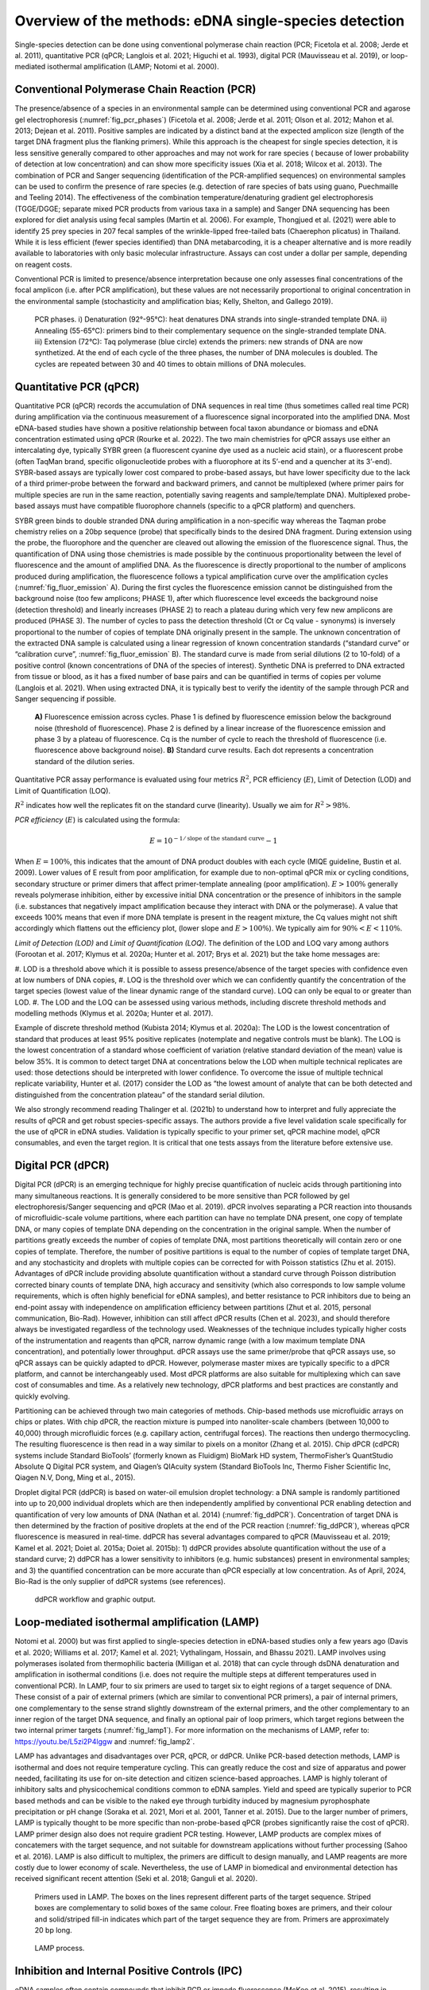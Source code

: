 ======================================================
Overview of the methods: eDNA single-species detection
======================================================

Single-species detection can be done using conventional polymerase chain reaction
(PCR; Ficetola et al. 2008; Jerde et al. 2011), quantitative PCR (qPCR; Langlois et al. 2021;
Higuchi et al. 1993), digital PCR (Mauvisseau et al. 2019), or loop-mediated isothermal
amplification (LAMP; Notomi et al. 2000).

Conventional Polymerase Chain Reaction (PCR)
============================================

The presence/absence of a species in an environmental sample can be determined
using conventional PCR and agarose gel electrophoresis (:numref:`fig_pcr_phases`) (Ficetola et al. 2008; Jerde
et al. 2011; Olson et al. 2012; Mahon et al. 2013; Dejean et al. 2011). Positive samples are
indicated by a distinct band at the expected amplicon size (length of the target DNA fragment
plus the flanking primers). While this approach is the cheapest for single species detection, it
is less sensitive generally compared to other approaches and may not work for rare species (
because of lower probability of detection at low concentration) and can show more specificity
issues (Xia et al. 2018; Wilcox et al. 2013). The combination of PCR and Sanger sequencing
(identification of the PCR-amplified sequences) on environmental samples can be used to
confirm the presence of rare species (e.g. detection of rare species of bats using guano,
Puechmaille and Teeling 2014). The effectiveness of the combination temperature/denaturing
gradient gel electrophoresis (TGGE/DGGE; separate mixed PCR products from various taxa in
a sample) and Sanger DNA sequencing has been explored for diet analysis using fecal samples
(Martin et al. 2006). For example, Thongjued et al. (2021) were able to identify 25 prey species
in 207 fecal samples of the wrinkle-lipped free-tailed bats (Chaerephon plicatus) in Thailand.
While it is less efficient (fewer species identified) than DNA metabarcoding, it is a cheaper
alternative and is more readily available to laboratories with only basic molecular
infrastructure. Assays can cost under a dollar per sample, depending on reagent costs.

Conventional PCR is limited to presence/absence interpretation because one only
assesses final concentrations of the focal amplicon (i.e. after PCR amplification), but these
values are not necessarily proportional to original concentration in the environmental sample
(stochasticity and amplification bias; Kelly, Shelton, and Gallego 2019).

.. _fig_pcr_phases:
.. figure:: ../images/PCR_phases.png
   :alt: PCR phases.

   PCR phases. i) Denaturation (92°-95°C): heat denatures DNA strands into single-stranded
   template DNA. ii) Annealing (55-65°C): primers bind to their complementary
   sequence on the single-stranded template DNA. iii) Extension (72°C): Taq polymerase (blue
   circle) extends the primers: new strands of DNA are now synthetized. At the end of each cycle
   of the three phases, the number of DNA molecules is doubled. The cycles are repeated
   between 30 and 40 times to obtain millions of DNA molecules.

Quantitative PCR (qPCR)
=======================

Quantitative PCR (qPCR) records the accumulation of DNA sequences in real time (thus
sometimes called real time PCR) during amplification via the continuous measurement of a
fluorescence signal incorporated into the amplified DNA. Most eDNA-based studies have
shown a positive relationship between focal taxon abundance or biomass and eDNA
concentration estimated using qPCR (Rourke et al. 2022). The two main chemistries for qPCR
assays use either an intercalating dye, typically SYBR green (a fluorescent cyanine dye used as
a nucleic acid stain), or a fluorescent probe (often TaqMan brand, specific oligonucleotide
probes with a fluorophore at its 5’-end and a quencher at its 3’-end). SYBR-based assays are
typically lower cost compared to probe-based assays, but have lower specificity due to the
lack of a third primer-probe between the forward and backward primers, and cannot be
multiplexed (where primer pairs for multiple species are run in the same reaction, potentially
saving reagents and sample/template DNA). Multiplexed probe-based assays must have
compatible fluorophore channels (specific to a qPCR platform) and quenchers.

SYBR green binds to double stranded DNA during amplification in a non-specific way
whereas the Taqman probe chemistry relies on a 20bp sequence (probe) that specifically binds
to the desired DNA fragment. During extension using the probe, the fluorophore and the
quencher are cleaved out allowing the emission of the fluorescence signal. Thus, the
quantification of DNA using those chemistries is made possible by the continuous
proportionality between the level of fluorescence and the amount of amplified DNA. As the
fluorescence is directly proportional to the number of amplicons produced during
amplification, the fluorescence follows a typical amplification curve over the amplification
cycles (:numref:`fig_fluor_emission` A). During the first cycles the fluorescence emission cannot be distinguished
from the background noise (too few amplicons; PHASE 1), after which fluorescence level
exceeds the background noise (detection threshold) and linearly increases (PHASE 2) to reach
a plateau during which very few new amplicons are produced (PHASE 3). The number of cycles
to pass the detection threshold (Ct or Cq value - synonyms) is inversely proportional to the
number of copies of template DNA originally present in the sample. The unknown
concentration of the extracted DNA sample is calculated using a linear regression of known
concentration standards (“standard curve” or “calibration curve”, :numref:`fig_fluor_emission` B). The standard
curve is made from serial dilutions (2 to 10-fold) of a positive control (known concentrations
of DNA of the species of interest). Synthetic DNA is preferred to DNA extracted from tissue or
blood, as it has a fixed number of base pairs and can be quantified in terms of copies per
volume (Langlois et al. 2021). When using extracted DNA, it is typically best to verify the
identity of the sample through PCR and Sanger sequencing if possible.

.. _fig_fluor_emission:
.. figure:: ../images/fluor_emission.png
   :alt: Fluorescence emission across cycles and standard curve results.

   **A)** Fluorescence emission across cycles. Phase 1 is defined by fluorescence emission
   below the background noise (threshold of fluorescence). Phase 2 is defined by a linear increase
   of the fluorescence emission and phase 3 by a plateau of fluorescence. Cq is the number of
   cycle to reach the threshold of fluorescence (i.e. fluorescence above background noise). **B)**
   Standard curve results. Each dot represents a concentration standard of the dilution series.

Quantitative PCR assay performance is evaluated using four metrics :math:`R^2`, PCR efficiency
(:math:`E`), Limit of Detection (LOD) and Limit of Quantification (LOQ).

.. italicize R squared?

:math:`R^2` indicates how well the replicates fit on the standard curve (linearity). Usually we aim for
:math:`R^2 > 98\%`.

*PCR efficiency* (:math:`E`) is calculated using the formula:

.. The equation should be centred

.. math::
   E = 10^{-1 / \text{slope of the standard curve}} - 1

When :math:`E=100\%`, this indicates that the amount of DNA product doubles with each cycle
(MIQE guideline, Bustin et al. 2009). Lower values of E result from poor amplification, for
example due to non-optimal qPCR mix or cycling conditions, secondary structure or primer
dimers that affect primer-template annealing (poor amplification). :math:`E >100\%` generally reveals
polymerase inhibition, either by excessive initial DNA concentration or the presence of
inhibitors in the sample (i.e. substances that negatively impact amplification because they
interact with DNA or the polymerase). A value that exceeds 100% means that even if more
DNA template is present in the reagent mixture, the Cq values might not shift accordingly
which flattens out the efficiency plot, (lower slope and :math:`E > 100\%`). We typically aim for
:math:`90\% < E < 110\%`.

*Limit of Detection (LOD)* and *Limit of Quantification (LOQ)*. The definition of the LOD and LOQ
vary among authors (Forootan et al. 2017; Klymus et al. 2020a; Hunter et al. 2017; Brys et al.
2021) but the take home messages are:

.. a numbered list with three items automatically enumerated?

#. LOD is a threshold above which it is possible to assess presence/absence of the target
species with confidence even at low numbers of DNA copies,
#. LOQ is the threshold over which we can confidently quantify the concentration of the
target species (lowest value of the linear dynamic range of the standard curve). LOQ
can only be equal to or greater than LOD.
#. The LOD and the LOQ can be assessed using various methods, including discrete
threshold methods and modelling methods (Klymus et al. 2020a; Hunter et al. 2017).

Example of discrete threshold method (Kubista 2014; Klymus et al. 2020a): The LOD is
the lowest concentration of standard that produces at least 95% positive replicates (notemplate
and negative controls must be blank). The LOQ is the lowest concentration of a
standard whose coefficient of variation (relative standard deviation of the mean) value is
below 35%. It is common to detect target DNA at concentrations below the LOD when multiple
technical replicates are used: those detections should be interpreted with lower confidence.
To overcome the issue of multiple technical replicate variability, Hunter et al. (2017) consider
the LOD as “the lowest amount of analyte that can be both detected and distinguished from
the concentration plateau” of the standard serial dilution.

We also strongly recommend reading Thalinger et al. (2021b) to understand how to
interpret and fully appreciate the results of qPCR and get robust species-specific assays. The
authors provide a five level validation scale specifically for the use of qPCR in eDNA studies.
Validation is typically specific to your primer set, qPCR machine model, qPCR consumables,
and even the target region. It is critical that one tests assays from the literature before
extensive use.

Digital PCR (dPCR)
==================

Digital PCR (dPCR) is an emerging technique for highly precise quantification of nucleic
acids through partitioning into many simultaneous reactions. It is generally considered to be
more sensitive than PCR followed by gel electrophoresis/Sanger sequencing and qPCR (Mao
et al. 2019). dPCR involves separating a PCR reaction into thousands of microfluidic-scale
volume partitions, where each partition can have no template DNA present, one copy of
template DNA, or many copies of template DNA depending on the concentration in the
original sample. When the number of partitions greatly exceeds the number of copies of
template DNA, most partitions theoretically will contain zero or one copies of template.
Therefore, the number of positive partitions is equal to the number of copies of template
target DNA, and any stochasticity and droplets with multiple copies can be corrected for with
Poisson statistics (Zhu et al. 2015). Advantages of dPCR include providing absolute
quantification without a standard curve through Poisson distribution corrected binary counts
of template DNA, high accuracy and sensitivity (which also corresponds to low sample volume
requirements, which is often highly beneficial for eDNA samples), and better resistance to PCR
inhibitors due to being an end-point assay with independence on amplification efficiency
between partitions (Zhut et al. 2015, personal communication, Bio-Rad). However, inhibition
can still affect dPCR results (Chen et al. 2023), and should therefore always be investigated
regardless of the technology used. Weaknesses of the technique includes typically higher costs
of the instrumentation and reagents than qPCR, narrow dynamic range (with a low maximum
template DNA concentration), and potentially lower throughput. dPCR assays use the same
primer/probe that qPCR assays use, so qPCR assays can be quickly adapted to dPCR. However,
polymerase master mixes are typically specific to a dPCR platform, and cannot be
interchangeably used. Most dPCR platforms are also suitable for multiplexing which can save
cost of consumables and time. As a relatively new technology, dPCR platforms and best
practices are constantly and quickly evolving.

Partitioning can be achieved through two main categories of methods. Chip-based
methods use microfluidic arrays on chips or plates. With chip dPCR, the reaction mixture is
pumped into nanoliter-scale chambers (between 10,000 to 40,000) through microfluidic
forces (e.g. capillary action, centrifugal forces). The reactions then undergo thermocycling.
The resulting fluorescence is then read in a way similar to pixels on a monitor (Zhang et al.
2015). Chip dPCR (cdPCR) systems include Standard BioTools’ (formerly known as Fluidigm)
BioMark HD system, ThermoFisher’s QuantStudio Absolute Q Digital PCR system, and Qiagen’s
QIAcuity system (Standard BioTools Inc, Thermo Fisher Scientific Inc, Qiagen N.V, Dong, Ming
et al., 2015).

Droplet digital PCR (ddPCR) is based on water-oil emulsion droplet technology: a DNA
sample is randomly partitioned into up to 20,000 individual droplets which are then
independently amplified by conventional PCR enabling detection and quantification of very
low amounts of DNA (Nathan et al. 2014) (:numref:`fig_ddPCR`). Concentration of target DNA is then
determined by the fraction of positive droplets at the end of the PCR reaction (:numref:`fig_ddPCR`),
whereas qPCR fluorescence is measured in real-time. ddPCR has several advantages compared
to qPCR (Mauvisseau et al. 2019; Kamel et al. 2021; Doiet al. 2015a; Doiet al. 2015b): 1) ddPCR
provides absolute quantification without the use of a standard curve; 2) ddPCR has a lower
sensitivity to inhibitors (e.g. humic substances) present in environmental samples; and 3) the
quantified concentration can be more accurate than qPCR especially at low concentration. As
of April, 2024, Bio-Rad is the only supplier of ddPCR systems (see references).

.. _fig_ddPCR:
.. figure:: ../images/ddPCR_workflow.png
   :alt: ddPCR workflow and graphic output.

   ddPCR workflow and graphic output.

Loop-mediated isothermal amplification (LAMP)
=============================================

Notomi et al. 2000) but was first applied to single-species detection in eDNA-based studies
only a few years ago (Davis et al. 2020; Williams et al. 2017; Kamel et al. 2021; Vythalingam,
Hossain, and Bhassu 2021). LAMP involves using polymerases isolated from thermophilic
bacteria (Milligan et al. 2018) that can cycle through dsDNA denaturation and amplification in
isothermal conditions (i.e. does not require the multiple steps at different temperatures used
in conventional PCR). In LAMP, four to six primers are used to target six to eight regions of a
target sequence of DNA. These consist of a pair of external primers (which are similar to
conventional PCR primers), a pair of internal primers, one complementary to the sense strand
slightly downstream of the external primers, and the other complementary to an inner region
of the target DNA sequence, and finally an optional pair of loop primers, which target regions
between the two internal primer targets (:numref:`fig_lamp1`). For more information on the mechanisms
of LAMP, refer to: https://youtu.be/L5zi2P4lggw and :numref:`fig_lamp2`.

LAMP has advantages and disadvantages over PCR, qPCR, or ddPCR. Unlike PCR-based
detection methods, LAMP is isothermal and does not require temperature cycling. This can
greatly reduce the cost and size of apparatus and power needed, facilitating its use for on-site
detection and citizen science-based approaches. LAMP is highly tolerant of inhibitory salts and
physicochemical conditions common to eDNA samples. Yield and speed are typically superior
to PCR based methods and can be visible to the naked eye through turbidity induced by
magnesium pyrophosphate precipitation or pH change (Soraka et al. 2021, Mori et al. 2001,
Tanner et al. 2015). Due to the larger number of primers, LAMP is typically thought to be more
specific than non-probe-based qPCR (probes significantly raise the cost of qPCR). LAMP primer
design also does not require gradient PCR testing. However, LAMP products are complex
mixes of concatemers with the target sequence, and not suitable for downstream applications
without further processing (Sahoo et al. 2016). LAMP is also difficult to multiplex, the primers
are difficult to design manually, and LAMP reagents are more costly due to lower economy of
scale. Nevertheless, the use of LAMP in biomedical and environmental detection has received
significant recent attention (Seki et al. 2018; Ganguli et al. 2020).

.. _fig_lamp1:
.. figure:: ../images/LAMP_primers.png
   :alt: Primers used in LAMP.

   Primers used in LAMP. The boxes on the lines represent different parts of the target
   sequence. Striped boxes are complementary to solid boxes of the same colour. Free floating
   boxes are primers, and their colour and solid/striped fill-in indicates which part of the target
   sequence they are from. Primers are approximately 20 bp long.

.. _fig_lamp2:
.. figure:: ../images/LAMP_process.png
   :alt: LAMP process.

   LAMP process.

Inhibition and Internal Positive Controls (IPC)
===============================================

eDNA samples often contain compounds that inhibit PCR or impede fluorescence
(McKee et al. 2015), resulting in potential false negatives or lower detected concentrations.
Inhibitors include compounds from decaying organic materials, such as tannins, humic acids,
and fulvic acids, excreted compounds , such as bile salts, complex polysaccharides, and urea,
and intra-cellular/intra-tissue compounds, such as collagen, heme, and calcium ions (Hunter
et al. 2019, Rådström et al. 2004). Environmental conditions such as pH can also result in PCR
inhibition.

Inhibition effect can be assessed using an Internal Positive Control (IPC, see Klymus et
al. 2020b for more details). This typically involves the addition of a low concentration
(approximately 100 copies/μL) of foreign DNA (DNA that is unlikely to be present in your
sampled site; e.g. from a species endemic to a different continent) and a matching assay which
must be multiplexed with your target assay to both your eDNA samples and no-template
controls. Non-amplification, a Cq value shift of over three cycles, or a much lower
concentration of your IPC assay in your eDNA samples compared to your NTC indicates
inhibition (Hartman et al. 2005). IPCs must be validated through testing with your assay, as
multiplexing may be a source of competitive inhibition in itself.

When inhibition is detected, methods for reducing it include diluting the eDNA sample
with buffer or dH2O, altering PCR conditions (by adding bovine serum albumin, using a more
inhibitor-resistant polymerase, changing cycle count, step length, or ramping time) or inhibitor
removal (through a commercial kit, re-extraction, or ethanol precipitation) (Chen et al. 2023).
All methods come with their own risks, such as DNA loss with dilution or inhibitor removal, or
false positives with changing PCR parameters (Goldberg et al. 2016). Inhibition is a complex
topic that requires trial and error based testing for each study.

